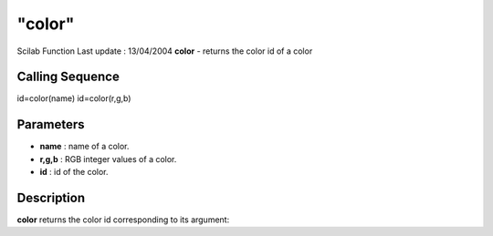 ====
"color"
====

Scilab Function Last update : 13/04/2004
**color** - returns the color id of a color



Calling Sequence
~~~~~~~~~~~~~~~~

id=color(name)
id=color(r,g,b)




Parameters
~~~~~~~~~~


+ **name** : name of a color.
+ **r,g,b** : RGB integer values of a color.
+ **id** : id of the color.




Description
~~~~~~~~~~~

**color** returns the color id corresponding to its argument:

